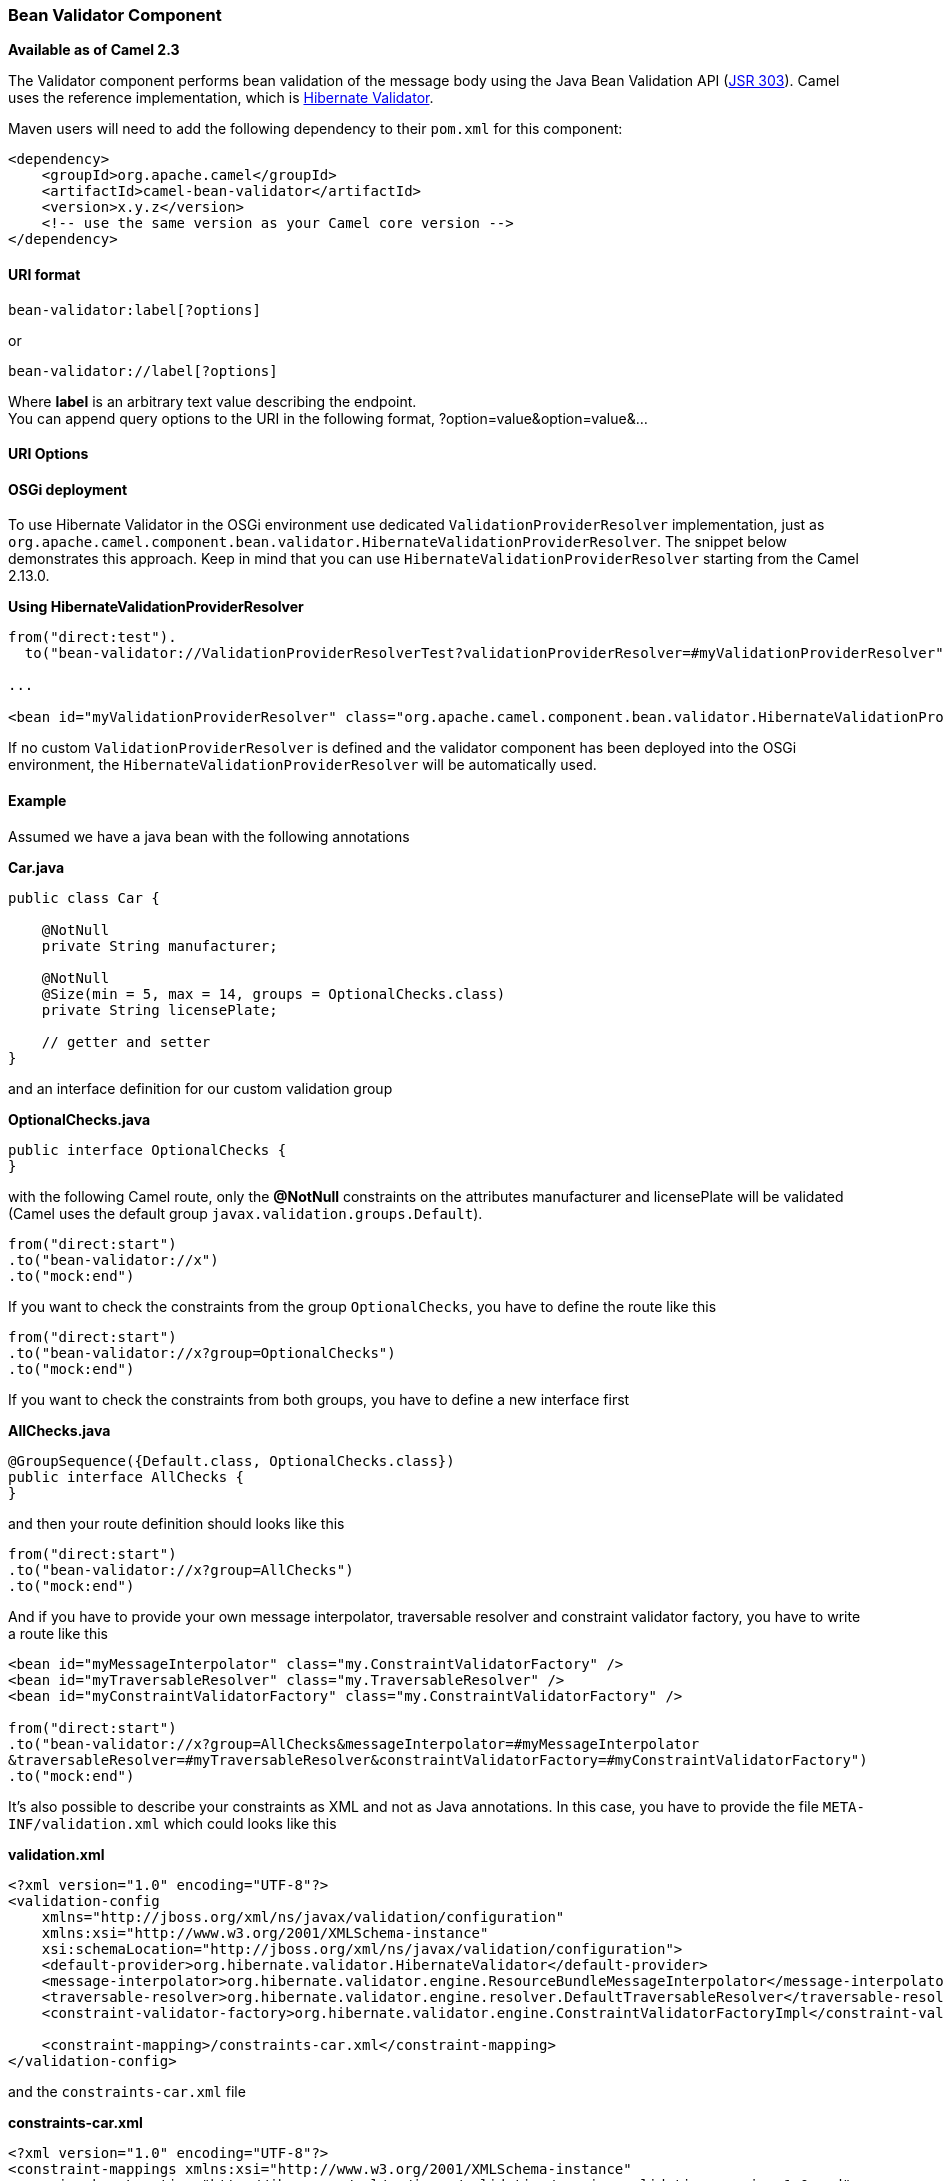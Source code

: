[[BeanValidator-BeanValidatorComponent]]
Bean Validator Component
~~~~~~~~~~~~~~~~~~~~~~~~

*Available as of Camel 2.3*

The Validator component performs bean validation of the message body
using the Java Bean Validation API
(http://jcp.org/en/jsr/detail?id=303[JSR 303]). Camel uses the reference
implementation, which is
http://docs.jboss.org/hibernate/validator/4.3/reference/en-US/html_single/[Hibernate
Validator].

Maven users will need to add the following dependency to their `pom.xml`
for this component:

[source,xml]
------------------------------------------------------------
<dependency>
    <groupId>org.apache.camel</groupId>
    <artifactId>camel-bean-validator</artifactId>
    <version>x.y.z</version>
    <!-- use the same version as your Camel core version -->
</dependency>
------------------------------------------------------------

[[BeanValidator-URIformat]]
URI format
^^^^^^^^^^

[source,java]
------------------------------
bean-validator:label[?options]
------------------------------

or

[source,java]
--------------------------------
bean-validator://label[?options]
--------------------------------

Where *label* is an arbitrary text value describing the endpoint. +
 You can append query options to the URI in the following format,
?option=value&option=value&...

[[BeanValidator-URIOptions]]
URI Options
^^^^^^^^^^^

// component options: START
// component options: END

// endpoint options: START
// endpoint options: END

[[BeanValidator-OSGideployment]]
OSGi deployment
^^^^^^^^^^^^^^^

To use Hibernate Validator in the OSGi environment use dedicated
`ValidationProviderResolver` implementation, just as
`org.apache.camel.component.bean.validator.HibernateValidationProviderResolver`.
The snippet below demonstrates this approach. Keep in mind that you can
use `HibernateValidationProviderResolver` starting from the Camel
2.13.0.

*Using HibernateValidationProviderResolver*

[source,java]
--------------------------------------------------------------------------------------------------------------------------------
from("direct:test").
  to("bean-validator://ValidationProviderResolverTest?validationProviderResolver=#myValidationProviderResolver");

...

<bean id="myValidationProviderResolver" class="org.apache.camel.component.bean.validator.HibernateValidationProviderResolver"/> 
--------------------------------------------------------------------------------------------------------------------------------

If no custom `ValidationProviderResolver` is defined and the validator
component has been deployed into the OSGi environment,
the `HibernateValidationProviderResolver` will be automatically used.

[[BeanValidator-Example]]
Example
^^^^^^^

Assumed we have a java bean with the following annotations

*Car.java*

[source,java]
-----------------------------------------------------------
public class Car {

    @NotNull
    private String manufacturer;

    @NotNull
    @Size(min = 5, max = 14, groups = OptionalChecks.class)
    private String licensePlate;
    
    // getter and setter
}
-----------------------------------------------------------

and an interface definition for our custom validation group

*OptionalChecks.java*

[source,java]
---------------------------------
public interface OptionalChecks {
}
---------------------------------

with the following Camel route, only the *@NotNull* constraints on the
attributes manufacturer and licensePlate will be validated (Camel uses
the default group `javax.validation.groups.Default`).

[source,java]
-------------------------
from("direct:start")
.to("bean-validator://x")
.to("mock:end")
-------------------------

If you want to check the constraints from the group `OptionalChecks`,
you have to define the route like this

[source,java]
----------------------------------------------
from("direct:start")
.to("bean-validator://x?group=OptionalChecks")
.to("mock:end")
----------------------------------------------

If you want to check the constraints from both groups, you have to
define a new interface first

*AllChecks.java*

[source,java]
-----------------------------------------------------
@GroupSequence({Default.class, OptionalChecks.class})
public interface AllChecks {
}
-----------------------------------------------------

and then your route definition should looks like this

[source,java]
-----------------------------------------
from("direct:start")
.to("bean-validator://x?group=AllChecks")
.to("mock:end")
-----------------------------------------

And if you have to provide your own message interpolator, traversable
resolver and constraint validator factory, you have to write a route
like this

[source,java]
------------------------------------------------------------------------------------------------------
<bean id="myMessageInterpolator" class="my.ConstraintValidatorFactory" />
<bean id="myTraversableResolver" class="my.TraversableResolver" />
<bean id="myConstraintValidatorFactory" class="my.ConstraintValidatorFactory" />

from("direct:start")
.to("bean-validator://x?group=AllChecks&messageInterpolator=#myMessageInterpolator
&traversableResolver=#myTraversableResolver&constraintValidatorFactory=#myConstraintValidatorFactory")
.to("mock:end")
------------------------------------------------------------------------------------------------------

It's also possible to describe your constraints as XML and not as Java
annotations. In this case, you have to provide the file
`META-INF/validation.xml` which could looks like this

*validation.xml*

[source,java]
------------------------------------------------------------------------------------------------------------------------------
<?xml version="1.0" encoding="UTF-8"?>
<validation-config
    xmlns="http://jboss.org/xml/ns/javax/validation/configuration"
    xmlns:xsi="http://www.w3.org/2001/XMLSchema-instance"
    xsi:schemaLocation="http://jboss.org/xml/ns/javax/validation/configuration">
    <default-provider>org.hibernate.validator.HibernateValidator</default-provider>
    <message-interpolator>org.hibernate.validator.engine.ResourceBundleMessageInterpolator</message-interpolator>
    <traversable-resolver>org.hibernate.validator.engine.resolver.DefaultTraversableResolver</traversable-resolver>
    <constraint-validator-factory>org.hibernate.validator.engine.ConstraintValidatorFactoryImpl</constraint-validator-factory>
    
    <constraint-mapping>/constraints-car.xml</constraint-mapping>
</validation-config>
------------------------------------------------------------------------------------------------------------------------------

and the `constraints-car.xml` file

*constraints-car.xml*

[source,java]
----------------------------------------------------------------------------------------------------
<?xml version="1.0" encoding="UTF-8"?>
<constraint-mappings xmlns:xsi="http://www.w3.org/2001/XMLSchema-instance"
    xsi:schemaLocation="http://jboss.org/xml/ns/javax/validation/mapping validation-mapping-1.0.xsd"
    xmlns="http://jboss.org/xml/ns/javax/validation/mapping">
    <default-package>org.apache.camel.component.bean.validator</default-package>
    
    <bean class="CarWithoutAnnotations" ignore-annotations="true">
        <field name="manufacturer">
            <constraint annotation="javax.validation.constraints.NotNull" />
        </field>
        
        <field name="licensePlate">
            <constraint annotation="javax.validation.constraints.NotNull" />
            
            <constraint annotation="javax.validation.constraints.Size">
                <groups>
                    <value>org.apache.camel.component.bean.validator.OptionalChecks</value>
                </groups>
                <element name="min">5</element>
                <element name="max">14</element>
            </constraint>
        </field>
    </bean>
</constraint-mappings>
----------------------------------------------------------------------------------------------------

[[BeanValidator-SeeAlso]]
See Also
^^^^^^^^

* link:configuring-camel.html[Configuring Camel]
* link:component.html[Component]
* link:endpoint.html[Endpoint]
* link:getting-started.html[Getting Started]

